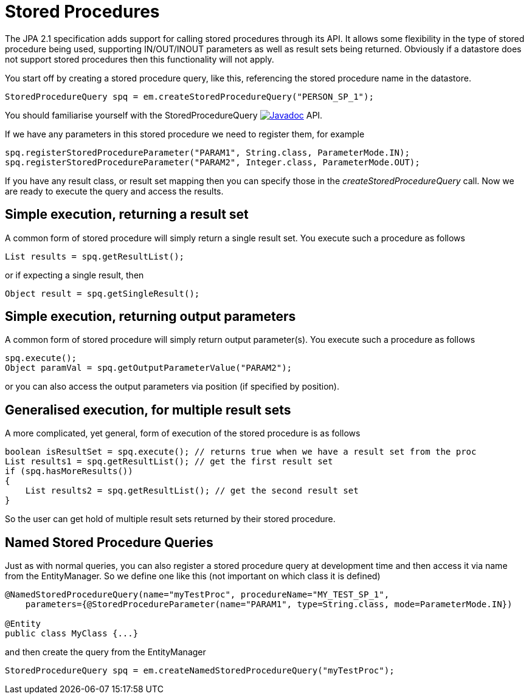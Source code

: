 [[stored_procedures]]
= Stored Procedures
:_basedir: ../
:_imagesdir: images/

The JPA 2.1 specification adds support for calling stored procedures through its API.
It allows some flexibility in the type of stored procedure being used, supporting IN/OUT/INOUT parameters as well as result sets being returned. 
Obviously if a datastore does not support stored procedures then this functionality will not apply.

You start off by creating a stored procedure query, like this, referencing the stored procedure name in the datastore.

[source,java]
-----
StoredProcedureQuery spq = em.createStoredProcedureQuery("PERSON_SP_1");
-----

You should familiarise yourself with the StoredProcedureQuery 
http://www.datanucleus.org:15080/javadocs/javax.persistence/2.1/javax/persistence/StoredProcedureQuery.html[image:../images/javadoc/png[Javadoc]] API.

If we have any parameters in this stored procedure we need to register them, for example

[source,java]
-----
spq.registerStoredProcedureParameter("PARAM1", String.class, ParameterMode.IN);
spq.registerStoredProcedureParameter("PARAM2", Integer.class, ParameterMode.OUT);
-----

If you have any result class, or result set mapping then you can specify those in the _createStoredProcedureQuery_ call.
Now we are ready to execute the query and access the results.


== Simple execution, returning a result set

A common form of stored procedure will simply return a single result set. You execute such a procedure as follows

[source,java]
-----
List results = spq.getResultList();
-----

or if expecting a single result, then

[source,java]
-----
Object result = spq.getSingleResult();
-----


== Simple execution, returning output parameters

A common form of stored procedure will simply return output parameter(s). You execute such a procedure as follows

[source,java]
-----
spq.execute();
Object paramVal = spq.getOutputParameterValue("PARAM2");
-----

or you can also access the output parameters via position (if specified by position).


== Generalised execution, for multiple result sets

A more complicated, yet general, form of execution of the stored procedure is as follows

[source,java]
-----
boolean isResultSet = spq.execute(); // returns true when we have a result set from the proc
List results1 = spq.getResultList(); // get the first result set
if (spq.hasMoreResults())
{
    List results2 = spq.getResultList(); // get the second result set
}
-----

So the user can get hold of multiple result sets returned by their stored procedure.


[[stored_procedures_named]]
== Named Stored Procedure Queries

Just as with normal queries, you can also register a stored procedure query at development time and then access it via name from the EntityManager. 
So we define one like this (not important on which class it is defined)

[source,java]
-----
@NamedStoredProcedureQuery(name="myTestProc", procedureName="MY_TEST_SP_1",
    parameters={@StoredProcedureParameter(name="PARAM1", type=String.class, mode=ParameterMode.IN})

@Entity
public class MyClass {...}
-----

and then create the query from the EntityManager

[source,java]
-----
StoredProcedureQuery spq = em.createNamedStoredProcedureQuery("myTestProc");
-----

